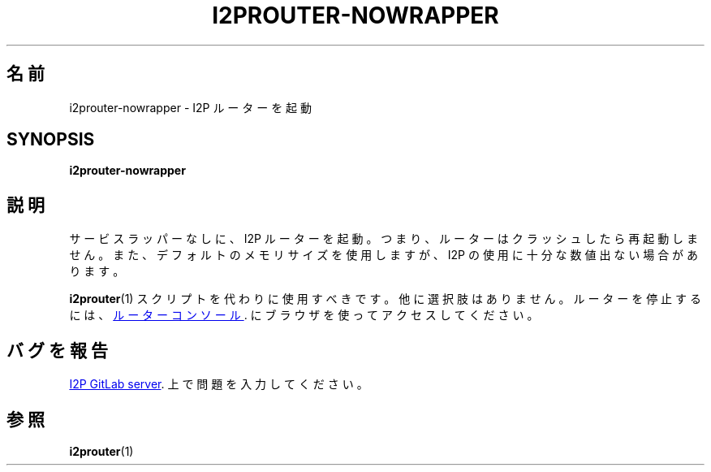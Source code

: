 .\"*******************************************************************
.\"
.\" This file was generated with po4a. Translate the source file.
.\"
.\"*******************************************************************
.TH I2PROUTER\-NOWRAPPER 1 "November 27, 2021" "" I2P

.SH 名前
i2prouter\-nowrapper \- I2P ルーターを起動

.SH SYNOPSIS
\fBi2prouter\-nowrapper\fP
.br

.SH 説明
サービスラッパーなしに、I2P ルーターを起動。つまり、ルーターはクラッシュしたら再起動しません。また、デフォルトのメモリサイズを使用しますが、I2P
の使用に十分な数値出ない場合があります。
.P
\fBi2prouter\fP(1)  スクリプトを代わりに使用すべきです。他に選択肢はありません。ルーターを停止するには、
.UR http://localhost:7657/
ルーターコンソール
.UE .
にブラウザを使ってアクセスしてください。

.SH バグを報告
.UR https://i2pgit.org/i2p\-hackers/i2p.i2p/\-/issues
I2P GitLab server
.UE .
上で問題を入力してください。

.SH 参照
\fBi2prouter\fP(1)
